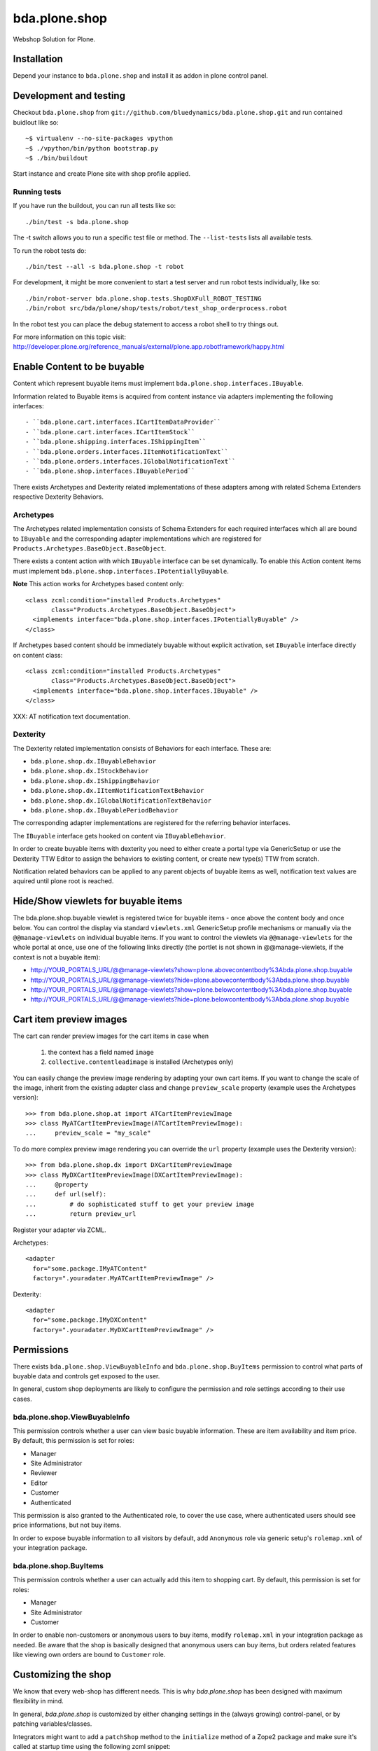 ==============
bda.plone.shop
==============

Webshop Solution for Plone.


Installation
============

Depend your instance to ``bda.plone.shop`` and install it as addon
in plone control panel.


Development and testing
=======================

Checkout ``bda.plone.shop`` from
``git://github.com/bluedynamics/bda.plone.shop.git`` and run contained buidlout
like so::

    ~$ virtualenv --no-site-packages vpython
    ~$ ./vpython/bin/python bootstrap.py
    ~$ ./bin/buildout

Start instance and create Plone site with shop profile applied.


Running tests
-------------

If you have run the buildout, you can run all tests like so::

    ./bin/test -s bda.plone.shop

The -t switch allows you to run a specific test file or method. The
``--list-tests`` lists all available tests.

To run the robot tests do::

    ./bin/test --all -s bda.plone.shop -t robot

For development, it might be more convenient to start a test server and run
robot tests individually, like so::

    ./bin/robot-server bda.plone.shop.tests.ShopDXFull_ROBOT_TESTING
    ./bin/robot src/bda/plone/shop/tests/robot/test_shop_orderprocess.robot

In the robot test you can place the debug statement to access a robot shell to
try things out.

For more information on this topic visit:
http://developer.plone.org/reference_manuals/external/plone.app.robotframework/happy.html


Enable Content to be buyable
============================

Content which represent buyable items must implement
``bda.plone.shop.interfaces.IBuyable``.

Information related to Buyable items is acquired from content instance via
adapters implementing the following interfaces::

- ``bda.plone.cart.interfaces.ICartItemDataProvider``
- ``bda.plone.cart.interfaces.ICartItemStock``
- ``bda.plone.shipping.interfaces.IShippingItem``
- ``bda.plone.orders.interfaces.IItemNotificationText``
- ``bda.plone.orders.interfaces.IGlobalNotificationText``
- ``bda.plone.shop.interfaces.IBuyablePeriod``

There exists Archetypes and Dexterity related implementations of these
adapters among with related Schema Extenders respective Dexterity Behaviors.


Archetypes
----------

The Archetypes related implementation consists of Schema Extenders for each
required interfaces which all are bound to ``IBuyable`` and the corresponding
adapter implementations which are registered for
``Products.Archetypes.BaseObject.BaseObject``.

There exists a content action with which ``IBuyable`` interface can be set
dynamically. To enable this Action content items must implement
``bda.plone.shop.interfaces.IPotentiallyBuyable``.

**Note** This action works for Archetypes based content only::

    <class zcml:condition="installed Products.Archetypes"
           class="Products.Archetypes.BaseObject.BaseObject">
      <implements interface="bda.plone.shop.interfaces.IPotentiallyBuyable" />
    </class>

If Archetypes based content should be immediately buyable without explicit
activation, set ``IBuyable`` interface directly on content class::

    <class zcml:condition="installed Products.Archetypes"
           class="Products.Archetypes.BaseObject.BaseObject">
      <implements interface="bda.plone.shop.interfaces.IBuyable" />
    </class>

XXX: AT notification text documentation.


Dexterity
---------

The Dexterity related implementation consists of Behaviors for each
interface. These are:

- ``bda.plone.shop.dx.IBuyableBehavior``
- ``bda.plone.shop.dx.IStockBehavior``
- ``bda.plone.shop.dx.IShippingBehavior``
- ``bda.plone.shop.dx.IItemNotificationTextBehavior``
- ``bda.plone.shop.dx.IGlobalNotificationTextBehavior``
- ``bda.plone.shop.dx.IBuyablePeriodBehavior``

The corresponding adapter implementations are registered for the referring
behavior interfaces.

The ``IBuyable`` interface gets hooked on content via ``IBuyableBehavior``.

In order to create buyable items with dexterity you need to either create a
portal type via GenericSetup or use the Dexterity TTW Editor to assign the
behaviors to existing content, or create new type(s) TTW from scratch.

Notification related behaviors can be applied to any parent objects of buyable
items as well, notification text values are aquired until plone root is
reached.


Hide/Show viewlets for buyable items
====================================

The bda.plone.shop.buyable viewlet is registered twice for buyable items - once
above the content body and once below. You can control the display via standard
``viewlets.xml`` GenericSetup profile mechanisms or manually via the
``@@manage-viewlets`` on individual buyable items.
If you want to control the viewlets via ``@@manage-viewlets`` for the whole
portal at once, use one of the following links directly (the portlet is not
shown in @@manage-viewlets, if the context is not a buyable item):

- http://YOUR_PORTALS_URL/@@manage-viewlets?show=plone.abovecontentbody%3Abda.plone.shop.buyable
- http://YOUR_PORTALS_URL/@@manage-viewlets?hide=plone.abovecontentbody%3Abda.plone.shop.buyable
- http://YOUR_PORTALS_URL/@@manage-viewlets?show=plone.belowcontentbody%3Abda.plone.shop.buyable
- http://YOUR_PORTALS_URL/@@manage-viewlets?hide=plone.belowcontentbody%3Abda.plone.shop.buyable


Cart item preview images
========================

The cart can render preview images for the cart items in case when

    1. the context has a field named ``image``
    2. ``collective.contentleadimage`` is installed (Archetypes only)

You can easily change the preview image rendering by adapting your own cart
items. If you want to change the scale of the image, inherit from the existing
adapter class and change ``preview_scale`` property (example uses the
Archetypes version)::

    >>> from bda.plone.shop.at import ATCartItemPreviewImage
    >>> class MyATCartItemPreviewImage(ATCartItemPreviewImage):
    ...     preview_scale = "my_scale"

To do more complex preview image rendering you can override the ``url``
property (example uses the Dexterity version)::

    >>> from bda.plone.shop.dx import DXCartItemPreviewImage
    >>> class MyDXCartItemPreviewImage(DXCartItemPreviewImage):
    ...     @property
    ...     def url(self):
    ...         # do sophisticated stuff to get your preview image
    ...         return preview_url

Register your adapter via ZCML.

Archetypes::

    <adapter
      for="some.package.IMyATContent"
      factory=".youradater.MyATCartItemPreviewImage" />

Dexterity::

    <adapter
      for="some.package.IMyDXContent"
      factory=".youradater.MyDXCartItemPreviewImage" />


Permissions
===========

There exists ``bda.plone.shop.ViewBuyableInfo`` and ``bda.plone.shop.BuyItems``
permission to control what parts of buyable data and controls get exposed to
the user.

In general, custom shop deployments are likely to configure the permission and
role settings according to their use cases.


bda.plone.shop.ViewBuyableInfo
------------------------------

This permission controls whether a user can view basic buyable information.
These are item availability and item price. By default, this permission is set
for roles:

* Manager
* Site Administrator
* Reviewer
* Editor
* Customer
* Authenticated

This permission is also granted to the Authenticated role, to cover the use
case, where authenticated users should see price informations, but not buy
items.

In order to expose buyable information to all visitors by default,
add ``Anonymous`` role via generic setup's ``rolemap.xml`` of your
integration package.


bda.plone.shop.BuyItems
-----------------------

This permission controls whether a user can actually add this item to shopping
cart. By default, this permission is set for roles:

* Manager
* Site Administrator
* Customer

In order to enable non-customers or anonymous users to buy items, modify
``rolemap.xml`` in your integration package as needed. Be aware that the shop
is basically designed that anonymous users can buy items, but orders related
features like viewing own orders are bound to ``Customer`` role.


Customizing the shop
====================

We know that every web-shop has different needs.
This is why `bda.plone.shop` has been designed with maximum flexibility in mind.

In general, `bda.plone.shop` is customized by either changing settings
in the (always growing) control-panel, or by patching variables/classes.


Integrators might want to add a ``patchShop`` method to
the ``initialize`` method of a Zope2 package and make sure it's called
at startup time using the following zcml snippet::

    def initialize(context):
        """Initializer called when used as a Zope 2 product.
        """
        patchShop()
        
    
    <configure
      xmlns="http://namespaces.zope.org/zope"
      xmlns:five="http://namespaces.zope.org/five">
    
      <five:registerPackage package="." initialize=".initialize" />
    
    </configure>

In ``patchShop`` you typically import a constants from `bda.plone.shop`
related packages and redefine them.

For example you can customize the standard shipping costs and the
limit for free shipping like this::


    def patchShop():
        
        from bda.plone.shop.shipping import FLAT_SHIPPING_COST
        from bda.plone.shop.shipping import FREE_SHIPPING_LIMIT
        
        FLAT_SHIPPING_COST = 5
        FREE_SHIPPING_LIMIT = 500
           
           
Please see `bda.plone.checkout`_ or `bda.plone.order`_ for information
how to customize the checkout form or the notification emails
respectively.

.. _`bda.plone.checkout`: https://github.com/bluedynamics/bda.plone.checkout

.. _`bda.plone.order`: https://github.com/bluedynamics/bda.plone.order
     


Create translations
===================

::

    $ cd src/bda/plone/shop/
    $ ./i18n.sh


Contributors
============

- Robert Niederreiter (Author)
- Peter Holzer
- Peter Mathis
- Harald Frießnegger
- Espen Moe-Nilssen
- Johannes Raggam
- Jure Cerjak

